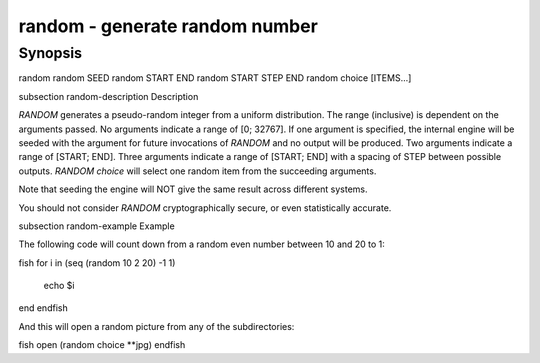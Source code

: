 random - generate random number
==========================================

Synopsis
--------

random
random SEED
random START END
random START STEP END
random choice [ITEMS...]


\subsection random-description Description

`RANDOM` generates a pseudo-random integer from a uniform distribution. The
range (inclusive) is dependent on the arguments passed.
No arguments indicate a range of [0; 32767].
If one argument is specified, the internal engine will be seeded with the
argument for future invocations of `RANDOM` and no output will be produced.
Two arguments indicate a range of [START; END].
Three arguments indicate a range of [START; END] with a spacing of STEP
between possible outputs.
`RANDOM choice` will select one random item from the succeeding arguments.

Note that seeding the engine will NOT give the same result across different
systems.

You should not consider `RANDOM` cryptographically secure, or even
statistically accurate.

\subsection random-example Example

The following code will count down from a random even number between 10 and 20 to 1:

\fish
for i in (seq (random 10 2 20) -1 1)
    echo $i
end
\endfish

And this will open a random picture from any of the subdirectories:

\fish
open (random choice **jpg)
\endfish
